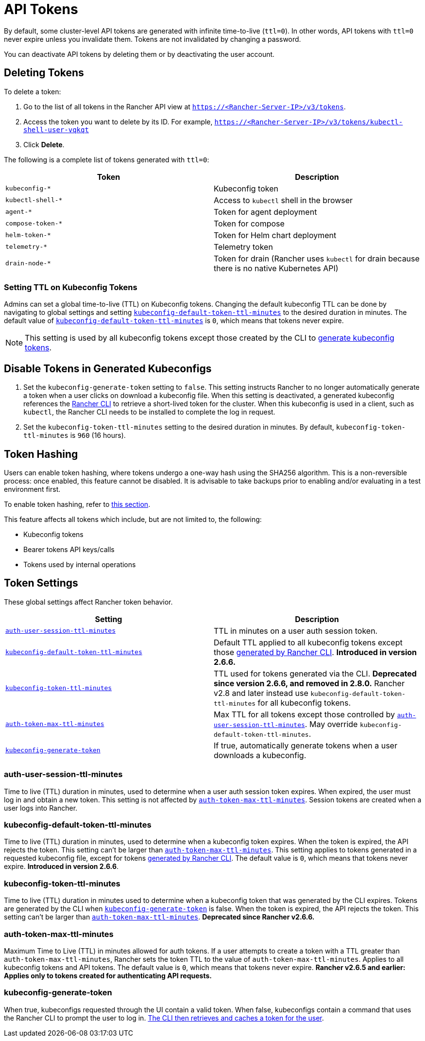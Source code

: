 = API Tokens

By default, some cluster-level API tokens are generated with infinite time-to-live (`ttl=0`). In other words, API tokens with `ttl=0` never expire unless you invalidate them. Tokens are not invalidated by changing a password.

You can deactivate API tokens by deleting them or by deactivating the user account.

== Deleting Tokens

To delete a token:

. Go to the list of all tokens in the Rancher API view at `https://<Rancher-Server-IP>/v3/tokens`.
. Access the token you want to delete by its ID. For example, `https://<Rancher-Server-IP>/v3/tokens/kubectl-shell-user-vqkqt`
. Click *Delete*.

The following is a complete list of tokens generated with `ttl=0`:

|===
| Token | Description

| `kubeconfig-*`
| Kubeconfig token

| `kubectl-shell-*`
| Access to `kubectl` shell in the browser

| `agent-*`
| Token for agent deployment

| `compose-token-*`
| Token for compose

| `helm-token-*`
| Token for Helm chart deployment

| `telemetry-*`
| Telemetry token

| `drain-node-*`
| Token for drain (Rancher uses `kubectl` for drain because there is no native Kubernetes API)
|===

=== Setting TTL on Kubeconfig Tokens

Admins can set a global time-to-live (TTL) on Kubeconfig tokens. Changing the default kubeconfig TTL can be done by navigating to global settings and setting <<kubeconfig-default-token-ttl-minutes,`kubeconfig-default-token-ttl-minutes`>> to the desired duration in minutes. The default value of <<kubeconfig-default-token-ttl-minutes,`kubeconfig-default-token-ttl-minutes`>> is `0`, which means that tokens never expire.

[NOTE]
====

This setting is used by all kubeconfig tokens except those created by the CLI to <<disable-tokens-in-generated-kubeconfigs,generate kubeconfig tokens>>.
====


== Disable Tokens in Generated Kubeconfigs

. Set the `kubeconfig-generate-token` setting to `false`. This setting instructs Rancher to no longer automatically generate a token when a user clicks on download a kubeconfig file. When this setting is deactivated, a generated kubeconfig references the link:../cli-with-rancher/kubectl-utility.adoc#authentication-with-kubectl-and-kubeconfig-tokens-with-ttl[Rancher CLI] to retrieve a short-lived token for the cluster. When this kubeconfig is used in a client, such as `kubectl`, the Rancher CLI needs to be installed to complete the log in request.
. Set the `kubeconfig-token-ttl-minutes` setting to the desired duration in minutes. By default, `kubeconfig-token-ttl-minutes` is `960` (16 hours).

== Token Hashing

Users can enable token hashing, where tokens undergo a one-way hash using the SHA256 algorithm. This is a non-reversible process: once enabled, this feature cannot be disabled. It is advisable to take backups prior to enabling and/or evaluating in a test environment first.

To enable token hashing, refer to xref:../../how-to-guides/advanced-user-guides/enable-experimental-features/enable-experimental-features.adoc[this section].

This feature affects all tokens which include, but are not limited to, the following:

* Kubeconfig tokens
* Bearer tokens API keys/calls
* Tokens used by internal operations

== Token Settings

These global settings affect Rancher token behavior.

|===
| Setting | Description

| <<auth-user-session-ttl-minutes,`auth-user-session-ttl-minutes`>>
| TTL in minutes on a user auth session token.

| <<kubeconfig-default-token-ttl-minutes,`kubeconfig-default-token-ttl-minutes`>>
| Default TTL applied to all kubeconfig tokens except those <<disable-tokens-in-generated-kubeconfigs,generated by Rancher CLI>>. *Introduced in version 2.6.6.*

| <<kubeconfig-token-ttl-minutes,`kubeconfig-token-ttl-minutes`>>
| TTL used for tokens generated via the CLI.  *Deprecated since version 2.6.6, and removed in 2.8.0.* Rancher v2.8 and later instead use `kubeconfig-default-token-ttl-minutes` for all kubeconfig tokens.

| <<auth-token-max-ttl-minutes,`auth-token-max-ttl-minutes`>>
| Max TTL for all tokens except those controlled by <<auth-user-session-ttl-minutes,`auth-user-session-ttl-minutes`>>. May override `kubeconfig-default-token-ttl-minutes`.

| <<kubeconfig-generate-token,`kubeconfig-generate-token`>>
| If true, automatically generate tokens when a user downloads a kubeconfig.
|===

=== auth-user-session-ttl-minutes

Time to live (TTL) duration in minutes, used to determine when a user auth session token expires. When expired, the user must log in and obtain a new token. This setting is not affected by <<auth-token-max-ttl-minutes,`auth-token-max-ttl-minutes`>>. Session tokens are created when a user logs into Rancher.

=== kubeconfig-default-token-ttl-minutes

Time to live (TTL) duration in minutes, used to determine when a kubeconfig token expires. When the token is expired, the API rejects the token. This setting can't be larger than <<auth-token-max-ttl-minutes,`auth-token-max-ttl-minutes`>>. This setting applies to tokens generated in a requested kubeconfig file, except for tokens <<disable-tokens-in-generated-kubeconfigs,generated by Rancher CLI>>. The default value is `0`, which means that tokens never expire.
*Introduced in version 2.6.6*.

=== kubeconfig-token-ttl-minutes

Time to live (TTL) duration in minutes used to determine when a kubeconfig token that was generated by the CLI expires. Tokens are generated by the CLI when <<kubeconfig-generate-token,`kubeconfig-generate-token`>> is false. When the token is expired, the API rejects the token. This setting can't be larger than <<auth-token-max-ttl-minutes,`auth-token-max-ttl-minutes`>>.
*Deprecated since Rancher v2.6.6.*

=== auth-token-max-ttl-minutes

Maximum Time to Live (TTL) in minutes allowed for auth tokens. If a user attempts to create a token with a TTL greater than `auth-token-max-ttl-minutes`, Rancher sets the token TTL to the value of `auth-token-max-ttl-minutes`. Applies to all kubeconfig tokens and API tokens. The default value is `0`, which means that tokens never expire.
*Rancher v2.6.5 and earlier: Applies only to tokens created for authenticating API requests.*

=== kubeconfig-generate-token

When true, kubeconfigs requested through the UI contain a valid token. When false, kubeconfigs contain a command that uses the Rancher CLI to prompt the user to log in. link:../cli-with-rancher/kubectl-utility.adoc#authentication-with-kubectl-and-kubeconfig-tokens-with-ttl[The CLI then  retrieves and caches a token for the user].
